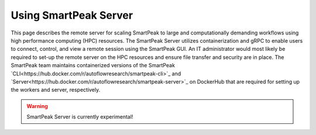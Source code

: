 .. begin_smartpeak_server_usage

Using SmartPeak Server
----------------------------------------------------------------------------------------------------------

This page describes the remote server for scaling SmartPeak to large and computationally demanding workflows using high performance computing (HPC) resources. 
The SmartPeak Server utilizes containerization and gRPC to enable users to connect, control, and view a remote session using the SmartPeak GUI.  
An IT administrator would most likely be required to set-up the remote server on the HPC resources and ensure file transfer and security are in place.
The SmartPeak team maintains containerized versions of the SmartPeak `CLI<https://hub.docker.com/r/autoflowresearch/smartpeak-cli>`_ and `Server<https://hub.docker.com/r/autoflowresearch/smartpeak-server>`_ on DockerHub that are required for setting up the workers and server, respectively.

.. todo::
    Describe the functionality of the SmartPeak Server.

.. todo::
    Describe how to set-up the SmartPeak Server as an IT administrator.

.. todo::
    Describe how to connect to the SmartPeak Server as a user.

.. warning::
    SmartPeak Server is currently experimental!

.. end_smartpeak_server_usage